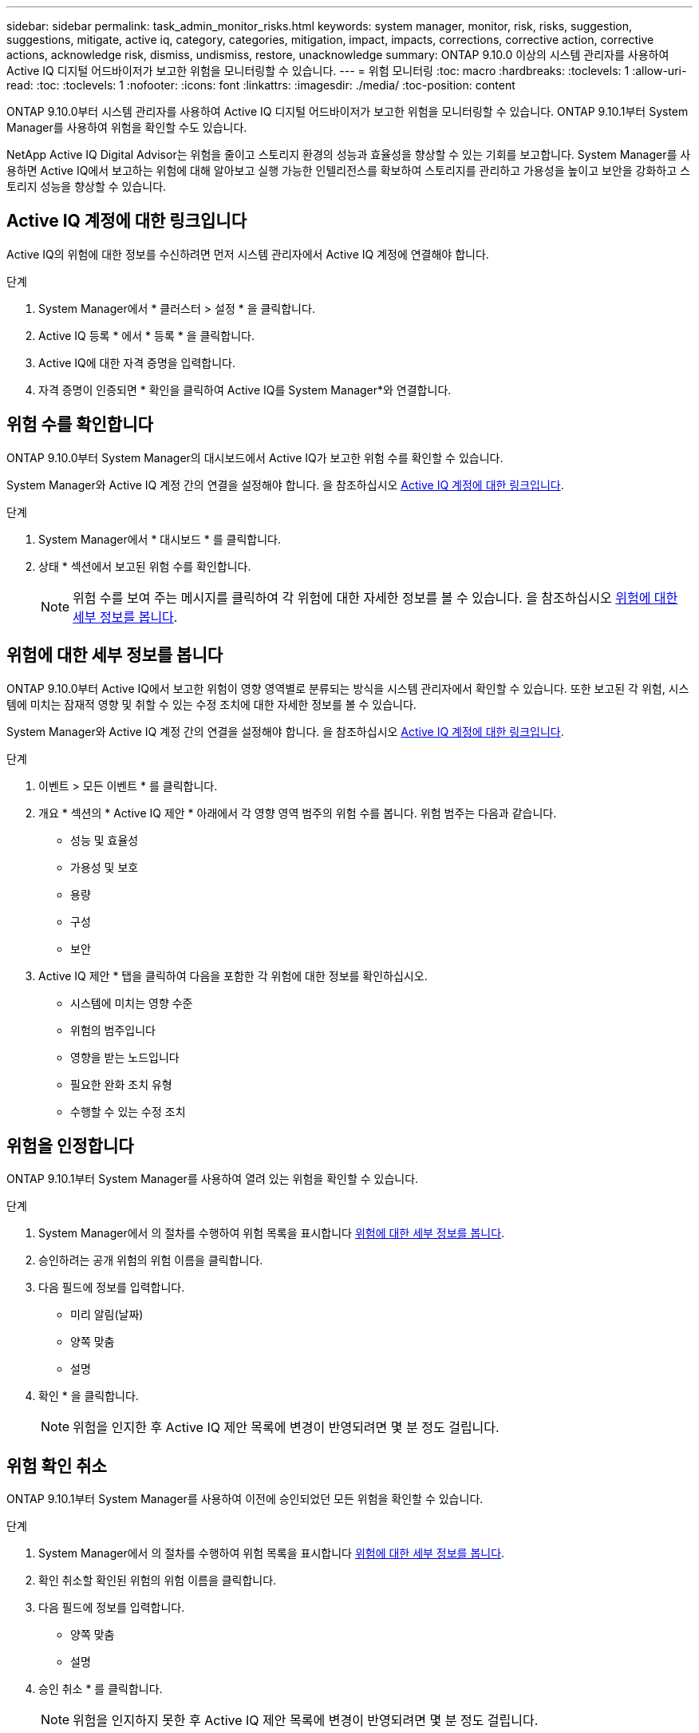 ---
sidebar: sidebar 
permalink: task_admin_monitor_risks.html 
keywords: system manager, monitor, risk, risks, suggestion, suggestions, mitigate, active iq, category, categories, mitigation, impact, impacts, corrections, corrective action, corrective actions, acknowledge risk, dismiss, undismiss, restore, unacknowledge 
summary: ONTAP 9.10.0 이상의 시스템 관리자를 사용하여 Active IQ 디지털 어드바이저가 보고한 위험을 모니터링할 수 있습니다. 
---
= 위험 모니터링
:toc: macro
:hardbreaks:
:toclevels: 1
:allow-uri-read: 
:toc: 
:toclevels: 1
:nofooter: 
:icons: font
:linkattrs: 
:imagesdir: ./media/
:toc-position: content


[role="lead"]
ONTAP 9.10.0부터 시스템 관리자를 사용하여 Active IQ 디지털 어드바이저가 보고한 위험을 모니터링할 수 있습니다. ONTAP 9.10.1부터 System Manager를 사용하여 위험을 확인할 수도 있습니다.

NetApp Active IQ Digital Advisor는 위험을 줄이고 스토리지 환경의 성능과 효율성을 향상할 수 있는 기회를 보고합니다. System Manager를 사용하면 Active IQ에서 보고하는 위험에 대해 알아보고 실행 가능한 인텔리전스를 확보하여 스토리지를 관리하고 가용성을 높이고 보안을 강화하고 스토리지 성능을 향상할 수 있습니다.



== Active IQ 계정에 대한 링크입니다

Active IQ의 위험에 대한 정보를 수신하려면 먼저 시스템 관리자에서 Active IQ 계정에 연결해야 합니다.

.단계
. System Manager에서 * 클러스터 > 설정 * 을 클릭합니다.
. Active IQ 등록 * 에서 * 등록 * 을 클릭합니다.
. Active IQ에 대한 자격 증명을 입력합니다.
. 자격 증명이 인증되면 * 확인을 클릭하여 Active IQ를 System Manager*와 연결합니다.




== 위험 수를 확인합니다

ONTAP 9.10.0부터 System Manager의 대시보드에서 Active IQ가 보고한 위험 수를 확인할 수 있습니다.

System Manager와 Active IQ 계정 간의 연결을 설정해야 합니다. 을 참조하십시오 <<link_active_iq,Active IQ 계정에 대한 링크입니다>>.

.단계
. System Manager에서 * 대시보드 * 를 클릭합니다.
. 상태 * 섹션에서 보고된 위험 수를 확인합니다.
+

NOTE: 위험 수를 보여 주는 메시지를 클릭하여 각 위험에 대한 자세한 정보를 볼 수 있습니다. 을 참조하십시오 <<view_risk_details,위험에 대한 세부 정보를 봅니다>>.





== 위험에 대한 세부 정보를 봅니다

ONTAP 9.10.0부터 Active IQ에서 보고한 위험이 영향 영역별로 분류되는 방식을 시스템 관리자에서 확인할 수 있습니다. 또한 보고된 각 위험, 시스템에 미치는 잠재적 영향 및 취할 수 있는 수정 조치에 대한 자세한 정보를 볼 수 있습니다.

System Manager와 Active IQ 계정 간의 연결을 설정해야 합니다. 을 참조하십시오 <<link_active_iq,Active IQ 계정에 대한 링크입니다>>.

.단계
. 이벤트 > 모든 이벤트 * 를 클릭합니다.
. 개요 * 섹션의 * Active IQ 제안 * 아래에서 각 영향 영역 범주의 위험 수를 봅니다. 위험 범주는 다음과 같습니다.
+
** 성능 및 효율성
** 가용성 및 보호
** 용량
** 구성
** 보안


. Active IQ 제안 * 탭을 클릭하여 다음을 포함한 각 위험에 대한 정보를 확인하십시오.
+
** 시스템에 미치는 영향 수준
** 위험의 범주입니다
** 영향을 받는 노드입니다
** 필요한 완화 조치 유형
** 수행할 수 있는 수정 조치






== 위험을 인정합니다

ONTAP 9.10.1부터 System Manager를 사용하여 열려 있는 위험을 확인할 수 있습니다.

.단계
. System Manager에서 의 절차를 수행하여 위험 목록을 표시합니다 <<view_risk_details,위험에 대한 세부 정보를 봅니다>>.
. 승인하려는 공개 위험의 위험 이름을 클릭합니다.
. 다음 필드에 정보를 입력합니다.
+
** 미리 알림(날짜)
** 양쪽 맞춤
** 설명


. 확인 * 을 클릭합니다.
+

NOTE: 위험을 인지한 후 Active IQ 제안 목록에 변경이 반영되려면 몇 분 정도 걸립니다.





== 위험 확인 취소

ONTAP 9.10.1부터 System Manager를 사용하여 이전에 승인되었던 모든 위험을 확인할 수 있습니다.

.단계
. System Manager에서 의 절차를 수행하여 위험 목록을 표시합니다 <<view_risk_details,위험에 대한 세부 정보를 봅니다>>.
. 확인 취소할 확인된 위험의 위험 이름을 클릭합니다.
. 다음 필드에 정보를 입력합니다.
+
** 양쪽 맞춤
** 설명


. 승인 취소 * 를 클릭합니다.
+

NOTE: 위험을 인지하지 못한 후 Active IQ 제안 목록에 변경이 반영되려면 몇 분 정도 걸립니다.


